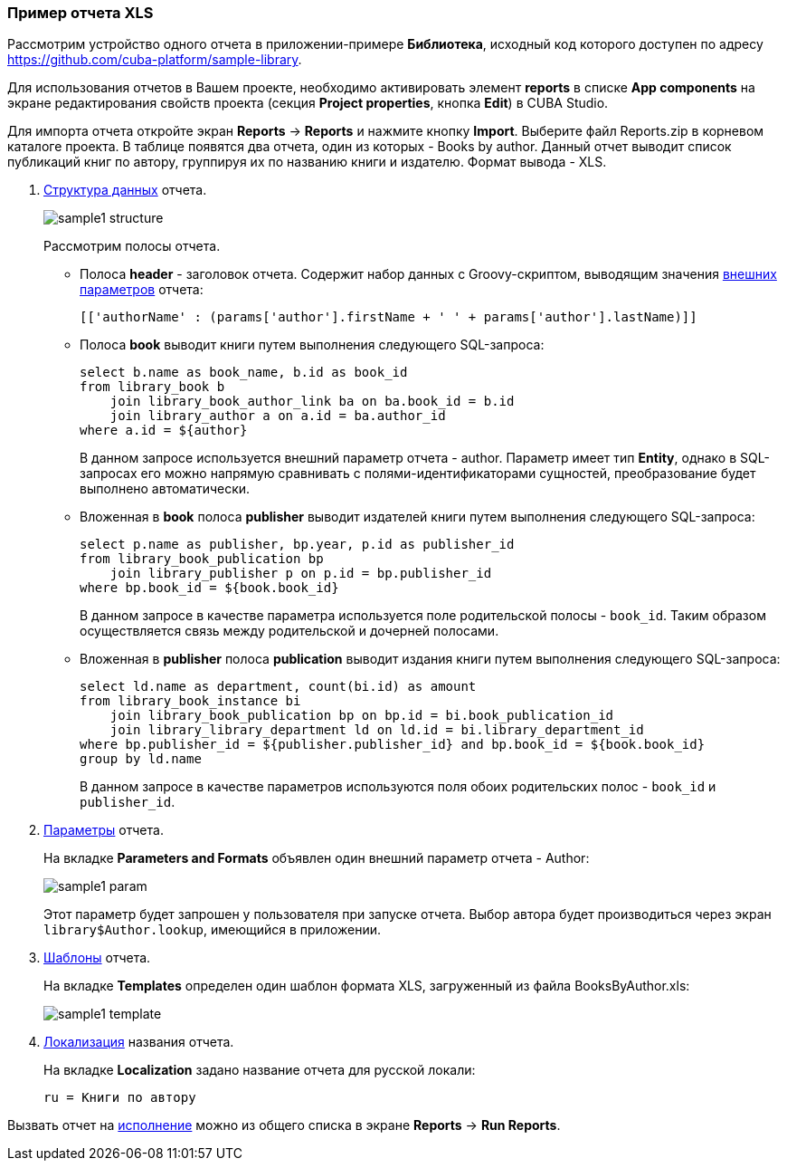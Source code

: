 :sourcesdir: ../../../source

[[example_xls]]
=== Пример отчета XLS

Рассмотрим устройство одного отчета в приложении-примере *Библиотека*, исходный код которого доступен по адресу https://github.com/cuba-platform/sample-library.

Для использования отчетов в Вашем проекте, необходимо активировать элемент *reports* в списке *App components* на экране
редактирования свойств проекта (секция *Project properties*, кнопка *Edit*) в CUBA Studio.

Для импорта отчета откройте экран *Reports* -> *Reports* и нажмите кнопку *Import*. Выберите файл Reports.zip в корневом каталоге проекта. В таблице появятся два отчета, один из которых - Books by author. Данный отчет выводит список публикаций книг по автору, группируя их по названию книги и издателю. Формат вывода - XLS.

. <<structure,Структура данных>> отчета.
+
--
image::sample1_structure.png[align="center"]

Рассмотрим полосы отчета.

* Полоса *header* - заголовок отчета. Содержит набор данных с Groovy-скриптом, выводящим значения <<parameters,внешних параметров>> отчета:
+
[source, groovy]
----
[['authorName' : (params['author'].firstName + ' ' + params['author'].lastName)]]
----

* Полоса *book* выводит книги путем выполнения следующего SQL-запроса:
+
[source, sql]
----
select b.name as book_name, b.id as book_id
from library_book b 
    join library_book_author_link ba on ba.book_id = b.id
    join library_author a on a.id = ba.author_id
where a.id = ${author}
----
+
В данном запросе используется внешний параметр отчета - author. Параметр имеет тип *Entity*, однако в SQL-запросах его можно напрямую сравнивать с полями-идентификаторами сущностей, преобразование будет выполнено автоматически.

* Вложенная в *book* полоса *publisher* выводит издателей книги путем выполнения следующего SQL-запроса:
+
[source, sql]
----
select p.name as publisher, bp.year, p.id as publisher_id
from library_book_publication bp
    join library_publisher p on p.id = bp.publisher_id
where bp.book_id = ${book.book_id}
----
+
В данном запросе в качестве параметра используется поле родительской полосы - `++book_id++`. Таким образом осуществляется связь между родительской и дочерней полосами.

* Вложенная в *publisher* полоса *publication* выводит издания книги путем выполнения следующего SQL-запроса:
+
[source, sql]
----
select ld.name as department, count(bi.id) as amount
from library_book_instance bi
    join library_book_publication bp on bp.id = bi.book_publication_id
    join library_library_department ld on ld.id = bi.library_department_id
where bp.publisher_id = ${publisher.publisher_id} and bp.book_id = ${book.book_id}
group by ld.name
----
+
В данном запросе в качестве параметров используются поля обоих родительских полос - `++book_id++` и `++publisher_id++`. 
--

. <<parameters,Параметры>> отчета. 
+
--
На вкладке *Parameters and Formats* объявлен один внешний параметр отчета - Author:

image::sample1_param.png[align="center"]

Этот параметр будет запрошен у пользователя при запуске отчета. Выбор автора будет производиться через экран `library$Author.lookup`, имеющийся в приложении.
--

. <<template,Шаблоны>> отчета.
+
На вкладке *Templates* определен один шаблон формата XLS, загруженный из файла BooksByAuthor.xls:
+
image::sample1_template.png[align="center"]

. <<localization,Локализация>> названия отчета.
+
На вкладке *Localization* задано название отчета для русской локали:
+
[source, properties]
----
ru = Книги по автору
----

Вызвать отчет на <<running,исполнение>> можно из общего списка в экране *Reports* -> *Run Reports*.

